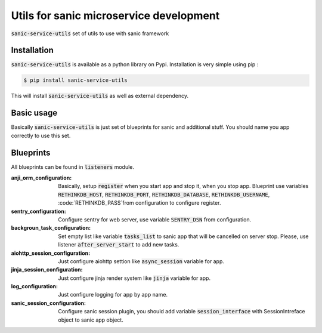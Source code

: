 ========================================
Utils for sanic microservice development
========================================

.. image:: https://img.shields.io/pypi/v/sanic-service-utils.svg
        :target: https://pypi.python.org/pypi/sanic-service-utils
.. image:: https://img.shields.io/pypi/l/sanic-service-utils.svg
        :target: https://pypi.python.org/pypi/sanic-service-utils



:code:`sanic-service-utils` set of utils to use with sanic framework

Installation
------------

:code:`sanic-service-utils` is available as a python library on Pypi. Installation is very simple using pip :

.. code:: bash

    $ pip install sanic-service-utils

This will install :code:`sanic-service-utils` as well as external dependency.

Basic usage
-----------

Basically :code:`sanic-service-utils` is just set of blueprints for sanic and additional stuff. You should name you app correctly to use this set.

Blueprints
-----------------


All blueprints can be found in :code:`listeners` module.

:anji_orm_configuration: Basically, setup :code:`register` when you start app and stop it, when you stop app. Blueprint use variables :code:`RETHINKDB_HOST`, :code:`RETHINKDB_PORT`, :code:`RETHINKDB_DATABASE`, :code:`RETHINKDB_USERNAME`, :code:`RETHINKDB_PASS`from configuration to configure register.
:sentry_configuration: Configure sentry for web server, use variable :code:`SENTRY_DSN` from configuration.
:backgroun_task_configuration: Set empty list like variable :code:`tasks_list` to sanic app that will be cancelled on server stop. Please, use listener :code:`after_server_start` to add new tasks.
:aiohttp_session_configuration: Just configure aiohttp settion like :code:`async_session` variable for app.
:jinja_session_configuration: Just configure jinja render system like :code:`jinja` variable for app.
:log_configuration: Just configure logging for app by app name.
:sanic_session_configuration: Configure sanic session plugin, you should add variable :code:`session_interface` with SessionIntreface object to sanic app object.

